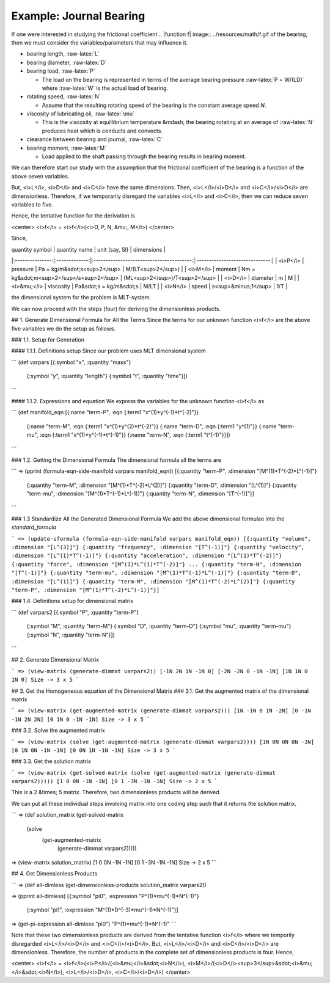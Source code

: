 =========================
Example: Journal Bearing
=========================

.. image:: ../resources/images/journal_bearing.png
   :scale: 70%
   :align: center


If one were interested in studying the frictional coefficient
.. |function f| image:: ../resources/math/f.gif
of the bearing, then we must consider the variables/parameters that may influence it.

* bearing length, :raw-latex:`L`
* bearing diameter, :raw-latex:`D`
* bearing load, :raw-latex:`P`

  - The load on the bearing is represented in terms of the average bearing pressure :raw-latex:`P = W/(LD)` where :raw-latex:`W` is the actual load of bearing.

* rotating speed, :raw-latex:`N`

  - Assume that the resulting rotating speed of the bearing is the constant average speed *N*.

* viscosity of lubricating oil, :raw-latex:`\mu`

  - This is the viscosity at equillibrium temperature &mdash; the bearing rotating at an average of :raw-latex:`N` produces heat which is conducts and convects.

* clearance between bearing and journal, :raw-latex:`C`
* bearing moment, :raw-latex:`M`

  - Load applied to the shaft passing through the bearing results in bearing moment.

We can therefore start our study with the assumption that the frictional coefficient of the bearing is a function of the above seven variables.

.. raw:: latex html

    f = f(L, D, P, N, \mu, C, M)


But, <i>L</i>, <i>D</i> and <i>C</i> have the same dimensions. Then, <i>L</i>/<i>D</i> and <i>C</i>/<i>D</i> are dimensionless.
Therefore, if we temporarily disregard the variables <i>L</i> and <i>C</i>, then we can reduce seven variables to five.

Hence, the tentative function for the derivation is

<center>
<i>f</i> = <i>f</i>(<i>D, P, N, &mu;, M</i>)
</center>

Since,

| quantity symbol | quantity name | unit (say, SI)                           | dimensions                     |
|:---------------:|:-------------:|:----------------------------------------:|:------------------------------:|
| <i>P</i>	      | pressure      | Pa = kg/m&sdot;s<sup>2</sup>             | M/(LT<sup>2</sup>)             |
| <i>M</i>        | moment        | Nm = kg&sdot;m<sup>2</sup>/s<sup>2</sup> | (ML<sup>2</sup>)/T<sup>2</sup> |
| <i>D</i>	      | diameter      | m                                        | M                              |
| <i>&mu;</i>     | viscosity     | Pa&sdot;s = kg/m&sdot;s                  | M/LT                           |
| <i>N</i>	      | speed         | s<sup>&minus;1</sup>                     | 1/T                            |

the dimensional system for the problem is MLT-system.

We can now proceed with the steps (four) for deriving the dimensionless products.

## 1. Generate Dimensional Formula for All the Terms
Since the terms for our unknown function <i>f</i> are the above five variables we do the setup as follows.

### 1.1. Setup for Generation

#### 1.1.1. Definitions setup
Since our problem uses MLT dimensional system

```
(def varpars [{:symbol "x", :quantity "mass"}
              {:symbol "y", :quantity "length"}
              {:symbol "t", :quantity "time"}])
```

#### 1.1.2. Expressions and equation
We express the variables for the unknown function <i>f</i> as

```
(def manifold_eqn [{:name "term-P", :eqn {:term1 "x^(1)*y^(-1)*t^(-2)"}}
                   {:name "term-M", :eqn {:term1 "x^(1)*y^(2)*t^(-2)"}}
                   {:name "term-D", :eqn {:term1 "y^(1)"}}
                   {:name "term-mu", :eqn {:term1 "x^(1)*y^(-1)*t^(-1)"}}
                   {:name "term-N", :eqn {:term1 "t^(-1)"}}])
```

### 1.2. Getting the Dimensional Formula
The dimensional formula all the terms are

```
=> (pprint (formula-eqn-side-manifold varpars manifold_eqn))
[{:quantity "term-P", :dimension "[M^(1)*T^(-2)*L^(-1)]"}
 {:quantity "term-M", :dimension "[M^(1)*T^(-2)*L^(2)]"}
 {:quantity "term-D", :dimension "[L^(1)]"}
 {:quantity "term-mu", :dimension "[M^(1)*T^(-1)*L^(-1)]"}
 {:quantity "term-N", :dimension "[T^(-1)]"}]
```

### 1.3 Standardize All the Generated Dimensional Formula
We add the above dimensional formulae into the `standard_formula` 

```
=> (update-sformula (formula-eqn-side-manifold varpars manifold_eqn))
[{:quantity "volume", :dimension "[L^(3)]"}
{:quantity "frequency", :dimension "[T^(-1)]"}
{:quantity "velocity", :dimension "[L^(1)*T^(-1)]"}
{:quantity "acceleration", :dimension "[L^(1)*T^(-2)]"}
{:quantity "force", :dimension "[M^(1)*L^(1)*T^(-2)]"}
...
{:quantity "term-N", :dimension "[T^(-1)]"}
{:quantity "term-mu", :dimension "[M^(1)*T^(-1)*L^(-1)]"}
{:quantity "term-D", :dimension "[L^(1)]"}
{:quantity "term-M", :dimension "[M^(1)*T^(-2)*L^(2)]"}
{:quantity "term-P", :dimension "[M^(1)*T^(-2)*L^(-1)]"}]
```

### 1.4. Definitions setup for dimensional matrix

```
(def varpars2 [{:symbol "P", :quantity "term-P"}
               {:symbol "M", :quantity "term-M"}
               {:symbol "D", :quantity "term-D"}
               {:symbol "mu", :quantity "term-mu"}
               {:symbol "N", :quantity "term-N"}])
```

## 2. Generate Dimensional Matrix

```
=> (view-matrix (generate-dimmat varpars2))
[-1N 2N 1N -1N 0]
[-2N -2N 0 -1N -1N]
[1N 1N 0 1N 0]
Size -> 3 x 5
```

## 3. Get the Homogeneous equation of the Dimensional Matrix
### 3.1. Get the augmented matrix of the dimensional matrix

```
=> (view-matrix (get-augmented-matrix (generate-dimmat varpars2)))
[1N -1N 0 1N -2N]
[0 -1N -1N 2N 2N]
[0 1N 0 -1N -1N]
Size -> 3 x 5
```

### 3.2. Solve the augmented matrix

```
=> (view-matrix (solve (get-augmented-matrix (generate-dimmat varpars2))))
[1N 0N 0N 0N -3N]
[0 1N 0N -1N -1N]
[0 0N 1N -1N -1N]
Size -> 3 x 5
```

### 3.3. Get the solution matrix

```
=> (view-matrix (get-solved-matrix (solve (get-augmented-matrix (generate-dimmat varpars2)))))
[1 0 0N -1N -1N]
[0 1 -3N -1N -1N]
Size -> 2 x 5
```

This is a 2 &times; 5 matrix. Therefore, two dimensionless products will be derived.

We can put all these individual steps involving matrix into one coding step such that it returns the solution matrix.

```
=> (def solution_matrix (get-solved-matrix
                            (solve
                                (get-augmented-matrix
                                    (generate-dimmat varpars2)))))
=> (view-matrix solution_matrix)
[1 0 0N -1N -1N]
[0 1 -3N -1N -1N]
Size -> 2 x 5
```

## 4. Get Dimensionless Products

```
=> (def all-dimless (get-dimensionless-products solution_matrix varpars2))

=> (pprint all-dimless)
[{:symbol "pi0", :expression "P^(1)*mu^(-1)*N^(-1)"}
 {:symbol "pi1", :expression "M^(1)*D^(-3)*mu^(-1)*N^(-1)"}]

=> (get-pi-expression all-dimless "pi0")
"P^(1)*mu^(-1)*N^(-1)"
```

Note that these two dimensionless products are derived from the tentative function <i>f</i> where we temporily disregarded <i>L</i>/<i>D</i> and <i>C</i>/<i>D</i>.
But, <i>L</i>/<i>D</i> and <i>C</i>/<i>D</i> are dimensionless. Therefore, the number of products in the complete set of dimensionless products is four. Hence,

<center>
<i>f</i> = <i>f</i>(<i>P</i>/(<i>&mu;</i>&sdot;<i>N</i>), <i>M</i>/(<i>D</i><sup>3</sup>&sdot;<i>&mu;</i>&sdot;<i>N</i>), <i>L</i>/<i>D</i>, <i>C</i>/<i>D</i>)
</center> 
